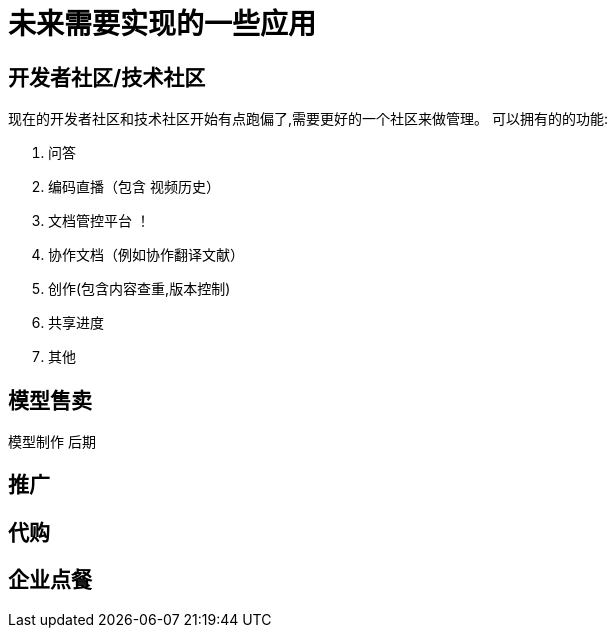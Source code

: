 = 未来需要实现的一些应用

== 开发者社区/技术社区
现在的开发者社区和技术社区开始有点跑偏了,需要更好的一个社区来做管理。
可以拥有的的功能:

. 问答
. 编码直播（包含 视频历史）
. 文档管控平台 ！
. 协作文档（例如协作翻译文献）
. 创作(包含内容查重,版本控制)
. 共享进度
. 其他


== 模型售卖

模型制作 后期

== 推广

== 代购

== 企业点餐